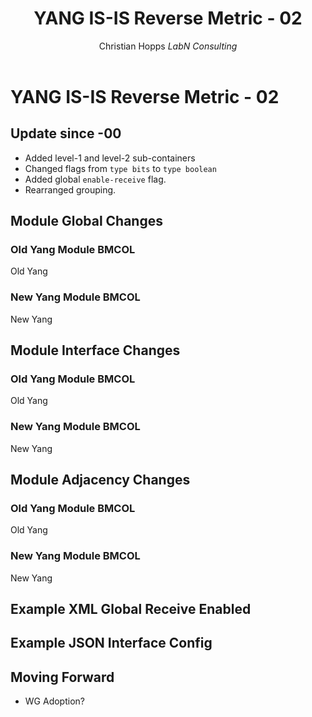 # -*- org-latex-listings: t -*-
#+TITLE: YANG IS-IS Reverse Metric - 02
#+AUTHOR: Christian Hopps \newline \textit{LabN Consulting}
#+EMAIL: chopps@chopps.org
#+STARTUP: beamer content indent
#+OPTIONS: author:t date:nil h:2 toc:nil \n:nil @:t ::t |:t ^:t -:t f:t *:t <:t

#+LATEX_CLASS: beamer
#+OPTIONS: author:t date:nil h:2 toc:nil \n:nil @:t ::t |:t ^:t -:t f:t *:t <:t
# #+LaTeX_CLASS_OPTIONS: [24pt,presentation]
#+LATEX_CLASS_OPTIONS: [bigger, aspectratio=169]
# #+LATEX_CLASS_OPTIONS: [24pt, aspectratio=169]
# #+LATEX_CLASS_OPTIONS: [24pt]
#+STARTUP: beamer content

# #+BEAMER_HEADER: \author{\texorpdfstring{Christian E. Hopps \textit{\scriptsize{<chopps@chopps.org>}}\newline Lou Berger \textit{\scriptsize{<lberger@labn.net>}}\newline Dean Bogdanovic \textit{\scriptsize{<ivandean@gmail.com>}}}{Some Long Name??????}}
# #+BEAMER_HEADER: \author{\texorpdfstring{Christian E. Hopps\textit{\scriptsize{<chopps@chopps.org>}}\newline LabN Consulting}}
#+COLUMNS: %40ITEM %10BEAMER_env(Env) %9BEAMER_envargs(Env Args) %4BEAMER_col(Col) %10BEAMER_extra(Extra)
#+BEAMER_THEME: metropolis [everytitleformat=regular]

#+BEAMER_HEADER:\usepackage{listings}% http://ctan.org/pkg/listings

#+BEAMER_HEADER:\lstset{
#+BEAMER_HEADER:  language=XML,
#+BEAMER_HEADER:  basicstyle=\ttfamily,
#+BEAMER_HEADER:  moredelim=[is][\color{red}]{_}{_}
#+BEAMER_HEADER:}

#+MACRO: mkbold @@latex:\textbf{@@$1@@latex:}@@
#+MACRO: mkitalic @@latex:\textit{@@$1@@latex:}@@
#+MACRO: mkcode @@latex:\texttt{@@$1@@latex:}@@
#+MACRO: mkred @@latex:{\color{red}@@$1@@latex:}@@
#+MACRO: mkblue @@latex:{\color{blue}@@$1@@latex:}@@

#+BEAMER_HEADER: \metroset{sectionpage=none}

# XXX this doesn't seem to work
#+LaTeX_HEADER: \defbeamertemplate{footline}{plain}{\begin{beamercolorbox}[wd=\textwidth, sep=3ex]{footline}\usebeamerfont{page number in head/foot}\usebeamertemplate*{frame footer}
#+LaTeX_HEADER: \tiny\color{blue}{IETF-106}\hfill\usebeamertemplate*{frame numbering}
#+LaTeX_HEADER: \end{beamercolorbox}}

* YANG IS-IS Reverse Metric - 02
** Update since -00
- Added level-1 and level-2 sub-containers
- Changed flags from ~type bits~ to ~type boolean~
- Added global ~enable-receive~ flag.
- Rearranged grouping.
** Module Global Changes
:PROPERTIES:
:BEAMER_opt: fragile
:END:
*** Old Yang Module                                                 :BMCOL:
:PROPERTIES:
:BEAMER_col: 0.50
:BEAMER_opt: [t]
:END:
Old Yang
\newline
#+begin_latex
\scriptsize
\begin{verbatim}

module: ietf-isis-reverse-metric

\end{verbatim}
#+end_latex
*** New Yang Module :BMCOL:
:PROPERTIES:
:BEAMER_col: 0.50
:BEAMER_opt: [t]
:END:
New Yang
\newline
#+begin_latex
\scriptsize
\begin{verbatim}

module: ietf-isis-reverse-metric
  augment /rt:routing
            /rt:control-plane-protocols
            /rt:control-plane-protocol
            /isis:isis:
    +--rw reverse-metric
       +--rw enable-receive?   boolean

\end{verbatim}
#+end_latex
** Module Interface Changes
:PROPERTIES:
:BEAMER_opt: fragile
:END:
*** Old Yang Module                                                 :BMCOL:
:PROPERTIES:
:BEAMER_col: 0.50
:BEAMER_opt: [t]
:END:
Old Yang
\newline
#+begin_latex
\tiny
\begin{verbatim}

module: ietf-isis-reverse-metric
  augment /rt:routing
          ... [wrong path] ...
          /isis:interface:
       +--rw reverse-metric
          +--rw reverse-metric
          |  +--rw metric?   isis:wide-metric
          |  +--rw flags?    bits
          +--rw exclude-te-metric?   boolean

\end{verbatim}
#+end_latex
*** New Yang Module :BMCOL:
:PROPERTIES:
:BEAMER_col: 0.50
:BEAMER_opt: [t]
:END:
New Yang
\newline
#+begin_latex
\tiny
\begin{verbatim}

module: ietf-isis-reverse-metric
  augment /rt:routing
          ... [correct path] ...
          /isis:interface:
    +--rw reverse-metric
       +--rw reverse-metric
       |  +--rw metric?              isis:wide-metric
       |  +--rw flags
       |  |  +--rw whole-lan?           boolean
       |  |  +--rw allow-unreachable?   boolean
       |  +--rw exclude-te-metric?   boolean
       +--rw level-1
       |  +--rw reverse-metric
       |     +--rw metric?              isis:wide-metric
       |     +--rw flags
       |     |  +--rw whole-lan?           boolean
       |     |  +--rw allow-unreachable?   boolean
       |     +--rw exclude-te-metric?   boolean
       +--rw level-2
          +--rw reverse-metric
             ...

\end{verbatim}
#+end_latex
** Module Adjacency Changes
:PROPERTIES:
:BEAMER_opt: fragile
:END:
*** Old Yang Module                                                 :BMCOL:
:PROPERTIES:
:BEAMER_col: 0.50
:BEAMER_opt: [t]
:END:
Old Yang
\newline
#+begin_latex
\scriptsize
\begin{verbatim}

module: ietf-isis-reverse-metric
   augment /rt:routing
           ...
           /isis:adjacency:
     +--ro reverse-metric
     |  +--ro metric?   isis:wide-metric
     |  +--ro flags?    bits
     +--ro te-metric?        uint32

\end{verbatim}
#+end_latex
*** New Yang Module :BMCOL:
:PROPERTIES:
:BEAMER_col: 0.50
:BEAMER_opt: [t]
:END:
New Yang
\newline
#+begin_latex
\scriptsize
\begin{verbatim}

module: ietf-isis-reverse-metric
  augment /rt:routing
           ...
          /isis:adjacency:
    +--ro reverse-metric
       +--ro metric?      isis:wide-metric
       +--ro flags
       |  +--ro whole-lan?           boolean
       |  +--ro allow-unreachable?   boolean
       +--ro te-metric?   uint32

\end{verbatim}
#+end_latex
** Example XML Global Receive Enabled
:PROPERTIES:
:BEAMER_opt: fragile
:END:
#+begin_latex
\scriptsize
\begin{lstlisting}

  <rt:routing
      xmlns:rt="urn:ietf:params:xml:ns:yang:ietf-routing"
      xmlns:isis="urn:ietf:params:xml:ns:yang:ietf-isis"
      xmlns:rm="urn:ietf:params:xml:ns:yang:ietf-isis-reverse-metric">
    <rt:control-plane-protocols>
      <rt:control-plane-protocol>
        <rt:type>isis:isis</rt:type>
        <rt:name>default</rt:name>
        <isis:isis>
          <isis:area-address>00</isis:area-address>
          _<rm:reverse-metric>_
            _<rm:enable-receive>true</rm:enable-receive>_
          _</rm:reverse-metric>_
        </isis:isis>
      </rt:control-plane-protocol>
    </rt:control-plane-protocols>
  </rt:routing>

\end{lstlisting}
#+end_latex

** Example JSON Interface Config
:PROPERTIES:
:BEAMER_opt: fragile
:END:
#+begin_latex
\scriptsize
\begin{lstlisting}
{
  "ietf-interfaces:interfaces": { ...
  "ietf-routing:routing": {
    "control-plane-protocols": {
      "control-plane-protocol": [ {
        "type": "ietf-isis:isis",
        "name": "default",
        "ietf-isis:isis": {
          "interfaces": {
             "interface": [
               {
                 "name": "eth0",
                 _"ietf-isis-reverse-metric:reverse-metric": {
                   "level-1": {
                     "reverse-metric": {
                       "metric": 65535,
                       "exclude-te-metric": true_
  ...

\end{lstlisting}
#+end_latex

** Moving Forward
- WG Adoption?
